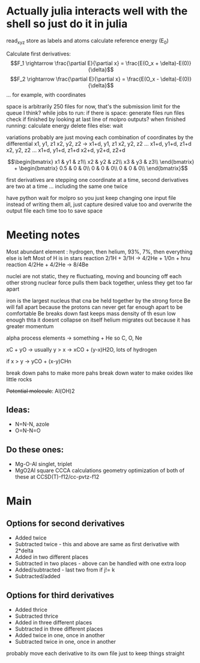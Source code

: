 * Actually julia interacts well with the shell so just do it in julia

read_xyz
store as labels and atoms
calculate reference energy (E_0)

Calculate first derivatives:
\[F_1 \rightarrow \frac{\partial E}{\partial x} = \frac{E(O_x + \delta)-E(0)}{\delta}\]
\[F_2 \rightarrow \frac{\partial E}{\partial x} = \frac{E(O_x - \delta)-E(0)}{\delta}\]
...
for example, with coordinates 
\begin{bmatrix}
Ox1 & Oy1 & Oz1\\
Hx1 & Hy1 & Hz1\\
 - & - & -
\end{bmatrix}

space is arbitrarily 250 files for now, that's the submission limit for the queue I think?
while jobs to run:
    if there is space:
	generate files
	run files
	check if finished by looking at last line of molpro outputs?
	when finished running:
	    calculate energy
	    delete files
    else:
	wait

variations probably are just moving each combination of coordinates by the differential
x1, y1, z1
x2, y2, z2
-> 
x1+d, y1, z1
x2, y2, z2
...
x1+d, y1+d, z1+d
x2, y2, z2
...
x1+d, y1+d, z1+d
x2+d, y2+d, z2+d


$$\begin{bmatrix}
x1 & y1 & z1\\
x2 & y2 & z2\\
x3 & y3 & z3\\
\end{bmatrix} +
 \begin{bmatrix}
0.5 & 0 & 0\\
0 & 0 & 0\\
0 & 0 & 0\\
\end{bmatrix}$$

first derivatives are stepping one coordinate at a time,
second derivatives are two at a time ...
including the same one twice

have python wait for molpro so you just keep changing one input file
instead of writing them all, just capture desired value too and 
overwrite the output file each time too to save space

* Meeting notes

Most abundant element : hydrogen, then helium, 93%, 7%, then everything else is left
Most of H is in stars 
reaction 2/1H + 3/1H -> 4/2He + 1/0n + hnu
reaction 4/2He + 4/2He -> 8/4Be

nuclei are not static, they re fluctuating, moving and bouncing off each other
strong nuclear force pulls them back together, unless they get too far apart

iron is the largest nucleus that cna be held together by the strong force
Be will fall apart because the protons can never get far enough apart to be comfortable
Be breaks down fast
keeps mass density of th esun low enough thta it doesnt collapse on itself
helium migrates out because it has greater momentum

alpha process elements -> something + He so C, O, Ne

xC + yO -> usually y > x -> xCO + (y-x)H2O, lots of hydrogen

if x > y -> yCO + (x-y)CHn

break down pahs to make more pahs
break down water to make oxides like little rocks

+Potential molecule+: Al(OH)2

** Ideas: 
    - N=N-N, azole
    - O=N-N=O
      
** Do these ones:
    - Mg-O-Al
      singlet, triplet
    - MgO2Al square
      CCCA calculations
      geometry optimization of both of these at CCSD(T)-f12/cc-pvtz-f12
      
* Main
** Options for second derivatives
    - Added twice 
    - Subtracted twice - this and above are same as first derivative with 2*delta
    - Added in two different places
    - Subtracted in two places - above can be handled with one extra loop
    - Added/subtracted - last two from if j!= k 
    - Subtracted/added
      
** Options for third derivatives
    - Added thrice
    - Subtracted thrice
    - Added in three different places
    - Subtracted in three different places
    - Added twice in one, once in another 
    - Subtracted twice in one, once in another 

probably move each derivative to its own file just to keep things straight
